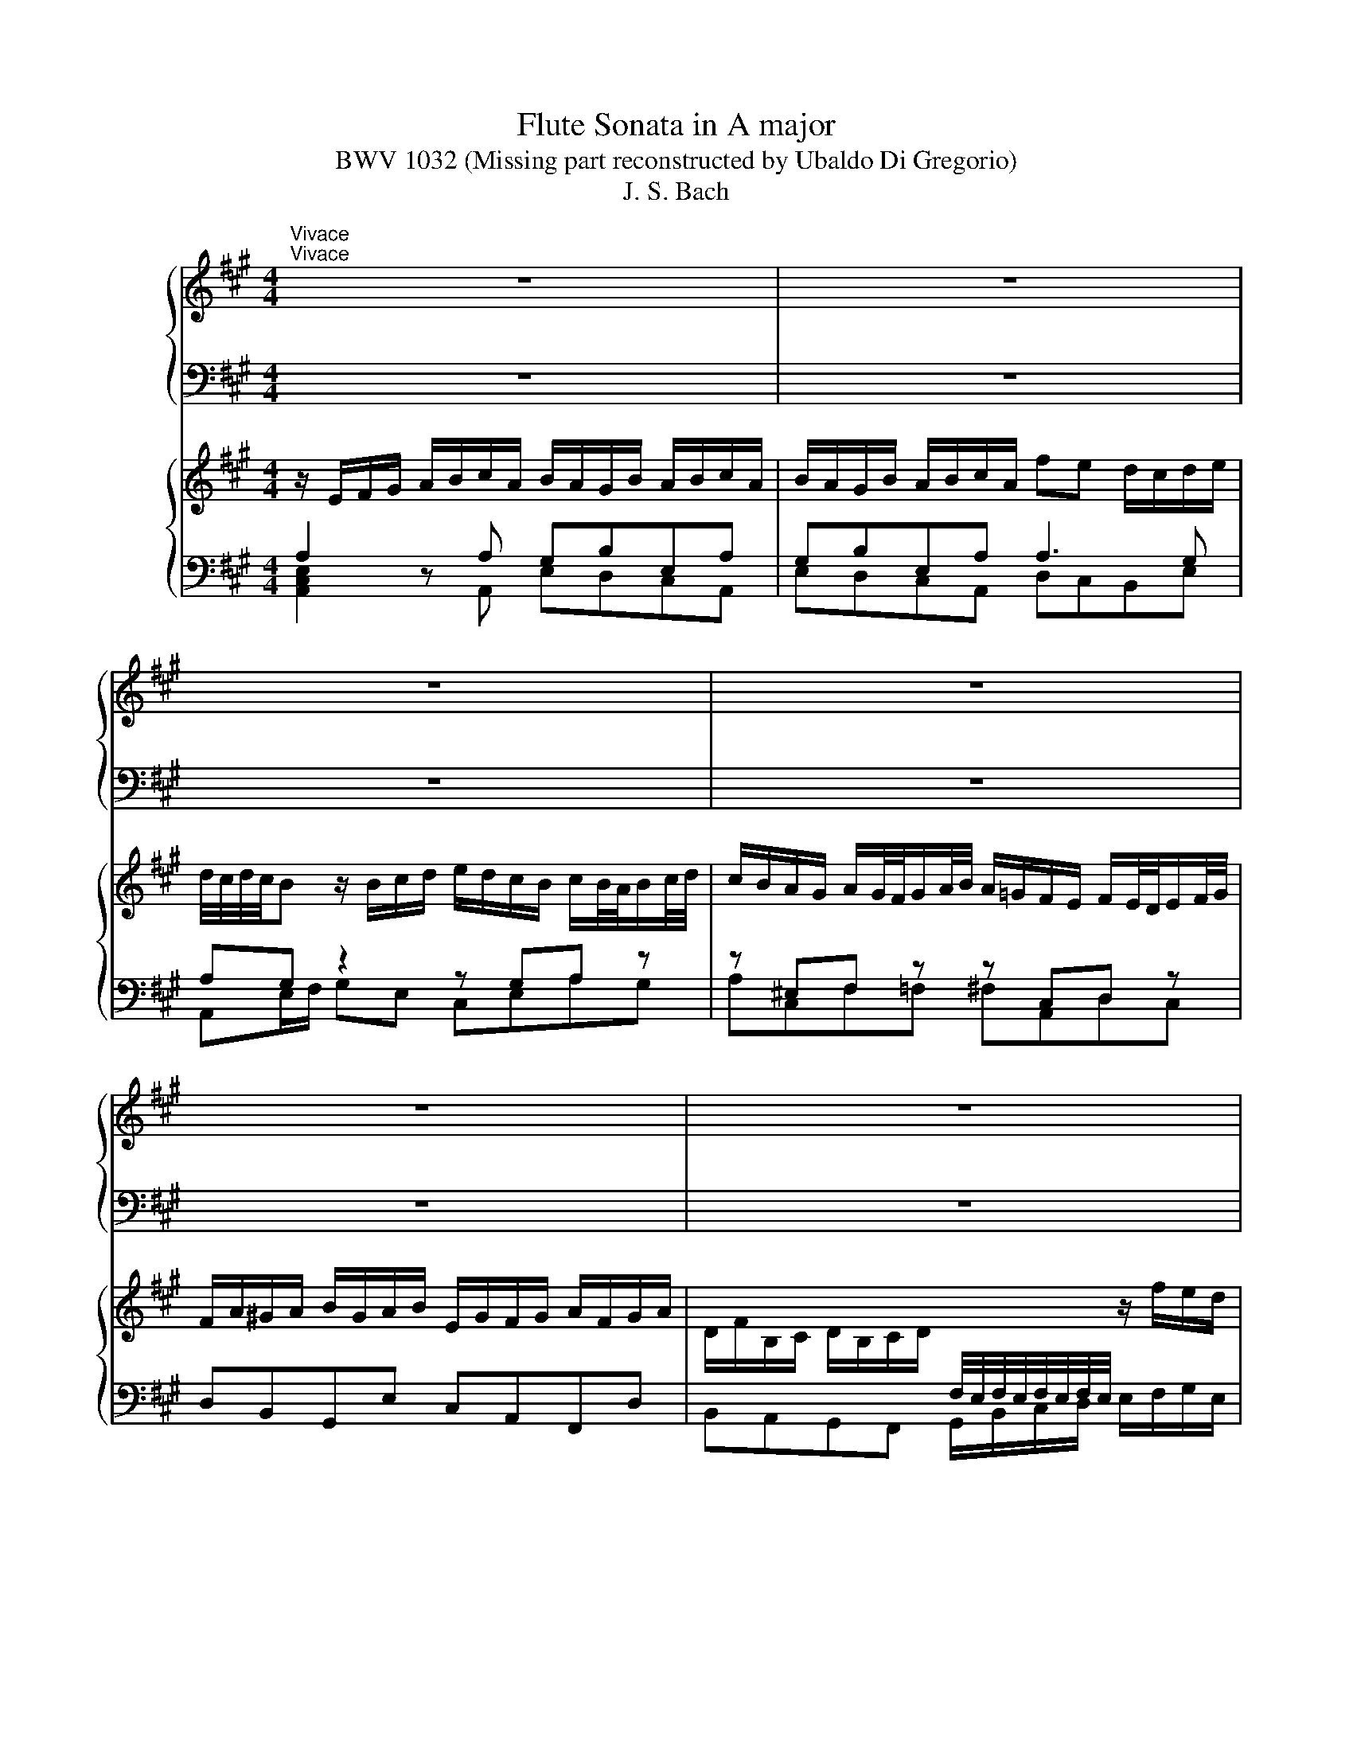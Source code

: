 X:1
T:Flute Sonata in A major
T:BWV 1032 (Missing part reconstructed by Ubaldo Di Gregorio)
T:J. S. Bach
%%score { 1 | ( 2 3 ) } { ( 4 7 ) | ( 5 6 ) }
L:1/8
M:4/4
K:A
V:1 treble nm="ハープ"
V:2 bass 
V:3 bass 
V:4 treble nm="ハープ"
V:7 treble 
V:5 bass 
V:6 bass 
V:1
"^Vivace""^Vivace" z8 | z8 | z8 | z8 | z8 | z8 | z8 | z8 | z e a/e/f/d/ c/d/e- e/a/f/d/ | %9
 c/d/e- e/a/f/d/ B/c/d- d/e/c/A/ | BE z a g/f/e/d/ c/d/e/a/ | %11
 g/f/e/d/ c/d/e/c/ B/4A/4B/4A/4B/4A/4B/4A/4 z g | a/f/g/b/ a/g/f/e/ ^d/e/f- f/b/g/e/ | %13
 ^d/e/f- f/b/g/e/ c/e/a- a/g/4f/4g/f/4e/4 | a/c'/b- b/a/g/f/ e/^d/c/a/ d>e | %15
 f/4e/4f/4e/4f/4e/4f/4e/4 f/4e/4f/4e/4f/4e/4f/4e/4 f/4e/4f/4e/4f/4e/4f/4e/4 f/4e/4f/4e/4f/4e/4f/4e/4 | %16
 f/4e/4f/4e/4f/4e/4f/4e/4 f/4e/4d/c/e/ A/G/F/G/ A/4G/4A/4G/4A/4G/4A/ | %17
 A/a/g z/ g/a/b/ c'/b/a/g/ a/b/4c'/4g/a/4b/4 | a/g/f/^e/ f/g/4a/4e/f/4g/4 f/=e/^d/c/ d/e/f/d/ | %19
 c/B/c/^d/ e/f/g/e/ f/e/d/f/ e/f/g/e/ | f/e/^d/f/ e/f/g/e/ c'b a/g/a/b/ | a/4g/4a/4g/4f z2 z4 | %22
 z8 | z8 | z/ B/c/^d/ e/f/g/e/ f/e/d/f/ e/f/g/e/ | f/e/^d/f/ e/f/g/e/ c'b a/g/a/b/ | %26
 a/4g/4a/4g/4f z/ f/g/a/ b/a/g/f/ g/f/4e/4f/g/4a/4 | %27
 g/f/e/^d/ e/d/4c/4d/e/4f/4 e/=d/c/B/ c/B/4A/4B/c/4d/4 | c/e/^d/e/ f/d/e/f/ B/d/c/d/ e/c/d/e/ | %29
 A4- A/B/^d/f/ a/c'/b/a/ | g/f/e/g/ f/e/^d/f/ f/4e/4f/4e/4f/4e/4f/4e/4 f/4e/4f/4e/4f/4e/4f/4e/4 | %31
 f/4e/4f/4e/4f/4e/4f/4e/4 f/4e/4f/4e/4f/4e/4f/4e/4 f/4e/4b/a/f/ g/f/4e/4f/e/4^d/4 | %32
 e>f e/4^d/4e/4d/4e/4d/4e/ e4- | eeca{g} f4- | f/c'/b/a/ a/4g/4a/4g/4f/e/ e2 z2 | z8 | %36
 z4 z/ F/G/^A/ B/c/d/B/ | c/B/^A/c/ B/c/d/B/ c/B/A/c/ B/c/d/B/ | %38
 =gf e/d/e/f/ d/c/B/d/ e/d/4c/4d/c/4B/4 | c/e/d/f/ =g/f/4e/4f/e/4d/4 e/g/f/^a/ b/=a/4^g/4a/g/4f/4 | %40
 ^ecAf ec'af | z cAF z f2 ^e | %42
 g/4f/4g/4f/4g/4f/4g/4f/4 g/4f/4g/4f/4g/4f/4g/4f/4 g/4f/4g/4f/4g/4f/4g/4f/4 g/4f/4g/4f/4g/4f/4g/4f/4 | %43
 g/4f/4g/4f/4g/4f/4g/4f/4 g/4f/4g/4f/4g/4f/4g/4f/4 g/4f/4d/c/B/ g/a/b/f/ | %44
 ^e/f/e/f/ g2- g/B/A/f/ e>f | fc'af z cAF | z c a2- ab/a/ g2- | gA f2- f/a/g/f/ ^e3/2^d/4e/4 | %48
 f/^d/^e z2 z/ g/a/b/ c'/b/a/g/ | ac' f2 z/ f/g/!courtesy!^a/ b/=a/g/f/ | gb e2 z/ e/f/g/ a2- | %51
 a/B/c/^d/ e/d/e/f/ g/a/b/c'/ f2 | z/ f/g/^a/ b2- b/c/^d/^e/ f/e/f/g/ | %53
 a/b/c'/d'/ g2- g/f/4g/4a/4g/4f/4e/4 d2- | d/c/4B/4c/4B/4A/4G/4 A2- A/d/4c/4B/4A/4G/4F/4 ^E z | %55
 z ^efe fcdc | d^ABA B2 b2- | b/g/f/g/ a/f/g/a/ d4- | d/b/g/^e/ c2- c z z2 | %59
 z/ c/^d/^e/ f/c/=d/B/ c/f/d/B/ c/A/B/G/ | A/a/g/f/4^e/4 f/e/4^d/4e/4f/4g/ c/e/f/g/ e>f | %61
 f2 z b ^af z B | ^AF z B =g2- g a/g/ | f2- f=G e2- e/=g/f/e/ | d/B/c z/ c/d/e/ f/e/d/c/ df | %65
 B2 z/ B/c/^d/ e/=d/c/B/ ce | A2 z/ A/B/c/ d/c/d/e/ f/=g/a/b/ | e2 z/ e/f/g/ a2- a/B/c/^d/ | %68
 e/^d/e/f/ =g/a/b/=c'/ f2 z/ f/^g/^a/ | b2- b/^a/b/c'/ f2- f/e/4f/4=g/4f/4e/4d/4 | %70
 c2- c/B/4^A/4B/4=A/4=G/4F/4 G z z/ c/d/e/ | %71
 f/e/d/c/ d/c/4B/4c/d/4e/4 d/=c/B/A/ B/A/4=G/4A/B/4c/4 | %72
 B/A/=G/F/ G/F/4E/4F/G/4A/4 G/b/^a/b/ c'/a/b/c'/ | f4- f/d/c/d/ e/c/d/e/ | %74
 ^A/F/A/c/ e/=g/f/e/ d/c/B/d/ c/B/A/c/ | B8- | B/f/e/c/ d/B/c/^A/ B>=g d/4c/4d/4c/4d/4c/4B/ | %77
 B z z2 z4 | z8 | z/ A/B/c/ d/e/f/d/ e/d/c/e/ d/e/f/d/ | e/d/c/e/ d/e/f/d/ ba =g/f/f/a/ | %81
 g/4f/4 g/4f/4e z2 z4 | z8 | z8 | z/ A/B/c/ d/e/f/d/ e/d/c/e/ d/e/f/d/ | %85
 e/d/c/e/ d/e/f/d/ ba =g/f/g/a/ | g/4f/4g/4f/4e z/ e/f/=g/ a/g/f/e/ f/e/4d/4e/f/4g/4 | %87
 f/e/d/c/ d/c/4B/4c/d/4e/4 d4- | dc/B/ c/d/e/a/ g/f/e/d/ c/d/e/a/ | %89
 g/f/e/d/ c/d/e/c/ B/4A/4B/4A/4B/4A/4B/4A/4 z g | a/f/g/b/ a/g/f/e/ d/c/d- d/b/g/e/ | %91
 e/4d/4c/d- d/b/g/e/ c/e/a- a/g/4f/4g/f/4e/4 | d'/c'/d'- d'/b/c'/g/ a/e/f/d/ c/4B/4c/4B/4c/4B/4A/ | %93
 A2 z2 z4 | z8 | z4 z gag | a^ef=e fcdc | d4- dc/B/ c2- | c/f/B/c/ d/B/c/d/ E4- | %99
 E2 z2 z/ e/f/g/ a/e/f/d/ | e/a/f/d/ e/d/4c/4d/4c/4B/ c/A/F/d/ E/c/D/B/ | %101
 e>f A/4G/4A/4G/4A/4G/4A/ !fermata!A4 | z8 || %103
[K:C][M:6/8][Q:1/4=60]"^Largo e dolce" c/B/d/c/B/A/ B/4A/4B/4A/4^G z | %104
 e/d/f/e/d/c/ d/4c/4d/4c/4B z | ^c/d/ e2- e/d/f/e/d/=c/ | B/c/ d2- d/c/e/d/c/B/ | %107
 A3- A/^G/B/A/G/A/ | E3- E/^G/A/c/B/d/ | ^G/B/d/f/e/d/ c/d<de/ | %110
 f/4e/4f/4e/4f/4e/4f/4e/4f/4e/4f/4e/4 f/4e/4f/4e/4f/4e/4f/4e/4f/4e/4f/4e/4 | %111
 f/4e/4f/4e/4f/4e/4f/4e/4f/4e/4f/4e/4 f/4e/4f/4e/4f z | Bcd e/4d/4c/ B>c | c_B z A/G/B/A/G/F/ | %114
 d/4^c/4d/4c/4d/4c/4d/4c/4d- d/e/d/4c/4d/4c/4d/4c/4d/ | d3 cB z | cB/A/d B/A/G/A/B/c/ | %117
 d3- d/G/A/B/c/d/ | e3- e/A/B/^c/d/e/ | f3{g} ^fg z | g/^f/a/g/f/e/ ^d2 z | %121
 B/A/c/B/A/G/ A/4G/4A/4G/4^F z | g/^f/a/g/f/e/ e^d z | d>fe/d/ c3- | c>ed/c/ B3- | %125
 B/A/c/B/A/G/ ^F ^f2- | f/a/g/^f/e/^d/ e/f/g/b/a/c'/ | ^f^de- e/f<de/ | e/^f/^g/a/b/c'/ d'bg | %129
 fdB ^G=G z | ^F^G z ABG | A/^c/d/c/B/A/ d/c/e/d/c/d/ | e/d/f/e/d/e/ f3- | f/G/A/B/c/d/ e3- | %134
 e/A/^G/A/B/c/ d3- | d/c/e/d/c/B/ c/A/B^G | A/a/g/e/f/d/ e/g/f/d/e/c/ | d>ec- c/B<BA/ | %138
 A>Bc- c/d/e/4d/4e/4d/4e/4d/4e/ | e6 | z6 ||[K:A][M:3/8][Q:1/4=120]"^Allegro" z3 | z3 | z3 | z3 | %145
 z3 | z3 | z3 | z3 | Ae/^d/e/f/ | ge/g/f/a/ | g/^d/e/g/c' | b/4a/4b/4a/4b/4a/4b/4a/4g | %153
 f/c/^d/f/b/g/ | e/B/c/e/a/f/ | ^d/e<ed/4e/4 | f/e/^d/c/B/A/ | G/A/G/F/E/F/ | GAB- | B/G/A/B/c/d/ | %160
 e/d/c/B/A/G/ | F/G/A/F/G/A/ | B/f<^de/ | e2 z | Aag | fg/f/g/a/ | bgf | ef/e/f/g/ | afe | d3- | %170
 d/c/d/G/A/B/ | c/B/c/E/F/G/ | A/c/ e2- | e/B/c/e/a- | a/f/g/b/a/e/ | f/d/B z | e/c/A z | %177
 d/B/E/A/c/e/ | GB/4A/4B/4A/4B- | B/G/A/B/c/d/ | e/d/c/B/A/=G/ | F/=G/F/E/D/E/ | FA/4G/4A/4G/4A | %183
 G/E/F/G/A/B/ | c/e<BA/ | AA/c/e- | e/c/A/d/f- | f/d/B/d/g- | g/e/c/e/a/=g/ | f/e/d/c/B/A/ | %190
 d/c/d/B/c- | c/d/c/4B/4c/4B/4c/4B/4A/ | A2 z | z/ c/d/c/B/A/ | B/G/c/B/A/G/ | AFf- | f ^e2 | %197
 f/A/B z | g/B/c z | a/g/f/e/d/c/ | B/d/c/B/A/G/ | F a2- | af^d | B g2- | gec | A f2- | f^d^B | %207
 G/^B/ c2- | cc/4^B/4c/4B/4c/4B/4c/4B/4 | c2 z | z3 | z/ g/a/g/f/e/ | f/^d/g/f/e/d/ | egc'- | %214
 c' ^b2 | c'/b/a/g/f/e/ | ^d/f/a/c'/b/a/ | b/a/g/f/e/^d/ | c/e/g/b/a/g/ | a/g/f/e/^d/c/ | %220
 B/^d/f/a/g/f/ | g/a/b/B/c/^d/ | e/g/ b2- | b/f/g/b/e- | e/c/^d/f/e/B/ | c/A/f z | B/G/e z | %227
 a/f/B/e/g/b/ | ^def | Bba | ga/g/a/b/ | c'ag | fg/f/g/a/ | bgf | ef/e/f/g/ | afe | ^d2 z | %237
 Be/^d/e/f/ | ge/g/f/a/ | g/^d/e/g/c' | a2 g | f/c/^d/f/b/g/ | e/B/c/e/a/f/ | %243
 ^d/e/f/4e/4f/4e/4f/4e/4d/4e/4 | f/e/^d/c/B/A/ | G/A/G/F/E/F/ | GB/4A/4B/4A/4B- | B/G/A/B/c/d/ | %248
 e/d/c/B/A/G/ | F/G/A/F/G/A/ | B/f<^de/ | e/g<bg/ | e/g<c'a/ | f/a<^d'a/ | g/b/ e'2- | %255
 e'/d'/c'/b/a/g/ | f/e/f/^d/e- | e/f<^de/ | e2 z | z3 | z3 | z3 | z FG | AB=c | G=fe | de/d/=c/B/ | %266
 d/4=c/4d/4c/4d/4c/4d/4c/4d/4c/4d/4c/4 | =c/4B/4c/4B/4c/4B/4c/4B/4c/4B/4c/4B/4 | %268
 =c/4B/4B/e/d/^c/B/ | ^A/B/c/A/F/A/ | B/f/b/a/g/f/ | ^e/f/g/e/c/e/ | %272
 g/4f/4g/4f/4g/4f/4g/4f/4g/4f/4g/4f/4 | g/4f/4g/4f/4g/4f/4g/4f/4g/4f/4g/4f/4 | %274
 g/4f/4g/4f/4e/^d/e- | e^dc | c/4B/4c/4B/4c/4B/4c/4B/4c/4B/4c/4B/4 | %277
 c/4B/4c/4B/4c/4B/4c/4B/4c/4B/4c/4B/4 | c z2 | z3 | z c^d | ef=g | ^d=c'b | ab/a/=g/f/ | %284
 a/4=g/4a/4g/4a/4g/4a/4g/4a/4g/4a/4g/4 | g/4f/4g/4f/4g/4f/4g/4f/4g/4f/4g/4f/4 | g/4f/4f/b/a/g/f/ | %287
 ^e/f/g/e/c/e/ | f/c/f/e/^d/c/ | ^B/c/^d/B/G/B/ | ecf | ^dBe | cf/e/^d/c/ | ^B/^d<gB/ | c/e<^ac/ | %295
 ^d/f<^bd/ | e/g<c'b/ | a/g/f/e/^d/c/ | f/e/f/^d/e- | e/f<fg/ | g3- | g f2- | f e2 | %303
 e/4^d/4e/4d/4e/4d/4e/4d/4e/4d/4e/4d/4 | ^d/G/c/B/A/G/ | A/F/B/A/G/F/ | G3- | Gc/^B/c/^d/ | %308
 ec/e/^d/f/ | e/^B/c/e/a | f2 e | f/e/^d/f/e/c/ | ^B>Bc- | c/^d<^Bc/ | cG^A | Bcd | ^A=gf | %317
 ef/e/d/c/ | d/c/B/c/d/e/ | f/e/d/f/e/=g/ | f/e/d/f/b/d'/ | c'/b/^a/c'/b/f/ | a =g2- | %323
 g/c/f/e/d/c/ | e/4d/4e/4d/4e/4d/4e/4d/4e/4d/4e/4d/4 | e/4^d/4e/4d/4e/4d/4e/4d/4e/4d/4e/4d/4 | %326
 e z z | z3 | EA/G/A/B/ | =cA/c/B/d/ | =c/G/A/c/=f | e/4d/4e/4d/4e/4d/4e/4d/4 ^c | c/A/d/=c/B/A/ | %333
 A/4G/4A/4G/4A/4G/4A/4G/4A/4G/4F/4G/4 | A/=c/B/A/G/A/ | G z z | z3 | z/ e/=f/e/d/=c/ | %338
 d/B/e/d/=c/B/ | =c/d/e/=f/=g/e/ | =f/e/^f/g/a/b/ | g>bg/e/ | a>e=c/A/ | d>BG/E/ | =c>Ac/e/ | %345
 =f/c/d/f/_b | a/4g/4 a/4g/4 a/4g/4f/4g/4a- | a/g/4a/4 b/4a/4 b/4a/4 b/4a/4g/4a/4 | b3 | z3 | z3 | %351
 z3 | z3 | z3 | z3 | Be/^d/e/f/ | ge/g/f/a/ | g/^d/e/g/c' | b/4a/4b/4a/4b/4a/4b/4a/4 g | %359
 f/c/d/f/b/g/ | e/B/c/e/a/f/ | d3- | dc/B/c- | cBd- | dGB- | BAc- | cFA- | AGB- | B E2 | %369
 EA/G/A/B/ | cA/c/B/d/ | c/G/A/c/f | e/4d/4e/4d/4e/4d/4e/4d/4 c | B/F/G/B/e/c/ | A/E/F/A/d/B/ | %375
 G/A<AG/4A/4 | B2 z | e'/d'/c'/b/a/g/ | f/a/c'/e'/a/c'/ | d'/c'/b/a/g/f/ | e/g/b/d'/g/b/ | %381
 c'/b/a/g/f/e/ | d/f/a/c'/f/a/ | b/a/g/f/e/d/ | c2 z | B2 z | d>ec- | c/d<BA/ | A/c<ec/ | A/c<fd/ | %390
 B/d<gd/ | c/e/ a2- | a/=g/f/e/d/c/ | B/A/B/G/A- | A/B<GA/ | !fermata!A3 |] %396
V:2
 z8 | z8 | z8 | z8 | z8 | z8 | z8 | z8 | A,,A,/B,/ CD A,>B, CD | A,>B, CD EB,/A,/ G,A, | %10
 E,D,C,A,, E,E,,zE, | E,E,, z A,, D,C,B,,E, | A,,E,CA, B,>C ^DE | B,>C ^DE A,>G, F,E, | %14
 ^D,^D/C/ DB, CA,B,B,, | E,D,C,A,, E,D,C,A,, | E,D,C,A,, D,C,B,,E, | A,,E,/F,/ E,D, C,E,A,E, | %18
 A,,C,F,C, F,,F,/G,/ F,E, | ^D,B,G,E, B,B,,zB, | B,B,,zE, A,G,F,B, | E,B,, z2 z4 | z8 | z8 | %24
 E,,2 z E, B,A,G,E, | B,A,G,E, A,G,F,B, | E,B,/C/ ^DB, G,B,E, z | z G,C, z z E,A,, z | %28
 z F,^D,B, G,E,C,C | F,A,/G,/ F,E, ^D,F,B,,D, | E,G, A,B,/A,/ G,A,G,F, | G,A,G,F, E,4- | %32
 E,/B,,/C,/A,,/ B,,/^D,/F,/A,/ G,/E,/F,/G,/ A,/B,/C/A,/ | B,/A,/G,/B,/ A,/B,/C/A,/ ^D,F,D,B,, | %34
 E,/F,/G,/A,/ B,B,, E,,2 z2 | z8 | z4 E,C,D,B,, | F,F,,zF, F,F,, z =G,/F,/ | %38
 E,D,C,F, B,,B,/A,/ =G,F, | E,F,E,D, C,D,/C,/ D,B,, | C,C,,zC, C,C,,zC, | %41
 C,C,, z D,/C,/ B,,A,,G,,C, | F,,F,/E,/ D,C, B,,C,B,,A,, | G,,A,,/G,,/ A,,F,, B,,A,,B,,G,, | %44
 C,G,^E,C, F,B,CC, | F,,/C,/^D,/^E,/ F,/G,/A,/F,/ G,/F,/E,/G,/ F,/G,/A,/F,/ | %46
 G,/F,/^E,/G,/ F,/G,/A,/F,/ B,,/A,/G,/F,/ =E,/D,/C,/B,,/ | %47
 A,,/G,/F,/E,/ D,/C,/B,,/A,,/ G,,/F,/^E,/^D,/ C,/B,,/A,,/G,,/ | F,,C, z2 z2 z/ C,/^D,/^E,/ | %49
 F,/E,/D,/C,/ D,F, B,,2 z/ B,,/C,/^D,/ | E,/D,/C,/B,,/ C,E, A,,2 z/ B,,/C,/D,/ | %51
 E,/^D,/E,/F,/ G,/A,/G,/F,/ E,/F,,/G,,/A,,/ B,,/^A,,/B,,/C,/ | %52
 D,/E,/D,/C,/ B,,/C,/D,/E,/ F,/^E,/F,/G,/ A,/B,/A,/G,/ | F,/G,/A,/B,/ C/D/C/B,/ A,F,B,G, | %54
 ^E,C,F,D, B,,G,,C,B,, | A,,C,F,, z z A,,D,, z | z F,,B,, z z G,^E,C, | A,,C,F,F,, B,,C,D,B,, | %58
 C,2 z ^E, F,A, B,C/B,/ | A,G,A,B, A,B,A,G, | F,C, z B,, A,,D,/B,,/ C,C,, | %61
 F,,/F,/G,/^A,/ B,/C/D/B,/ C/B,/A,/C/ B,/C/D/B,/ | C/B,/^A,/C/ B,/C/D/B,/ E,/D/C/B,/ A,/G,/F,/E,/ | %63
 D,/C/B,/A,/ =G,/F,/E,/D,/ C,/B,/^A,/^G,/ F,/E,/D,/C,/ | B,,F, z2 z2 z/ F,/G,/A,/ | %65
 B,/A,/G,/F,/ G,B, E,2 z/ E,/F,/G,/ | A,/=G,/F,/E,/ F,A, D,2 z/ E,/F,/G,/ | %67
 A,/G,/A,/B,/ C/D/C/B,/ A,/B,,/C,/D,/ E,/^D,/E,/F,/ | %68
 =G,/A,/G,/F,/ E,/F,/G,/A,/ B,/^A,/B,/C/ D/E/D/C/ | B,/C/D/E/ F/=G/F/E/ DB,EC | %70
 ^A,F,B,=G, E,C,F,E, | D,F,B,, z z D,=G,, z | z B,,E, z z C^A,F, | D,F,B,B,, E,F,=G,E, | %74
 F,2 z ^A, B,D EF/E/ | DCDE DEDC | B,F,zE, D,=G,/E,/ F,F,, | B,, z z2 z4 | z8 | %79
 A,,=G,, F,,D, A,A,, z A, | A,A,, z A, =G,F,E,^G, | D,A,, z2 z4 | z8 | z8 | A,=G,F,D, A,G,F,D, | %85
 A,=G,F,D, G,F,E,A, | D,A,/B,/ A,=G, F,A,DA, | D,F,B,F, B,,B,/C/ B,A, | G,E,C,A,, E,E,, z E, | %89
 E,E,, z A, DCB,E | A,E,C,A,, B,,B,/A,/ B,D | G,B,/A,/ G,E, A,,>B,, C,D, | E,>F, G,F, C,D,E,E,, | %93
 A,2 z2 z4 | z8 | z4 C,E, A,,2 | z C,F,, z z A,,D,, z | z B,,G,,E, C,A,,F,,F, | %98
 B,,D,/C,/ B,,A,, G,,B,,E,,G,, | A,,C, D,E,/D,/ C,D,C,B,, | C,D,C,B,, A,,4- | A,,D,E,D,, A,,4 | %102
 z8 ||[K:C][M:6/8] A,A,,D, E,>D,C,/B,,/ | A,,A,D E>DC/B,/ | A, ^C,2 D,DF, | G,B,, z C,CE, | %107
 F,3- F,/E,/D,/C,/B,,/A,,/ | ^G,,/E,,/A,,/=G,,/F,,/E,,/ F,, F,2- | F,B,,^G,, A,, F,,2 | %110
 E,, D,,2 C,/B,,/D,/C,/B,,/A,,/ | ^G,,/E,,/A,,/=G,,/F,,/E,,/ G,,F,, z | %112
 F,/E,/G,/F,/E,/D,/ C,G,G,, | C,^C, z F,G,/A,/_B, | E,/D,/F,/E,/D,/C,/ _B,,/G,,/A,,A, | %115
 D/C/E/D/C/B,/ A,E z | CDD, G,2 z | B,,/A,,/C,/B,,/A,,/G,,/ E,2 D, | C,/B,,/D,/C,/B,,/A,,/ F,2 E, | %119
 D,/C,/E,/D,/C,/B,,/ A,,E, z | C,^F,,A,, B,,/C,/B,,/A,,/G,,/F,,/ | E,,E,A, B,>A,G,/^F,/ | %122
 E,E,,A,, B,,>A,,G,,/^F,,/ | E,,^G,, z A,,A,C, | D,^F, z G,,G,B,, | C, z C- C/B,/A,/G,/^F,/E,/ | %126
 ^D,/B,,/E,/=D,/C,/B,,/ C,3- | C,E,,G,, A,,B,,B,, | E,,6- | E,,/^F,,/^G,,/A,,/B,,/C,/ D,^C, z | %130
 C,B,, z A,,D,,E,, | A,,G,, z F,/E,/G,/F,/E,/D,/ | ^C,/B,,/D,/C,/B,,/A,,/ D,2 z | G,,2 z C,2 z | %134
 F,2 z B,,2 z | E,^G,,E,, A,,D,,E,, | A,,6 | A,,/A,/^G,/E,/A,/=G,/ F,/D,/E,E,, | z6 | z6 | z6 || %141
[K:A][M:3/8] z3 | z3 | z3 | z3 | z3 | z3 | z3 | z3 | A,G,F, | E,G,,B,, | E,,E,A,, | F,,B,,E,, | %153
 A,,B,,G,,- | G,,A,,F,,- | F,,G,,E,, | B,,C,^D, | E,2 z | E,,F,,G,, | A,,2 z | A,,G,,F,, | %161
 B,,>A,G,/F,/ | E,/A,/B,B,, | E,,/E,/F,/E,/F,/G,/ | A,/A,,/B,,/A,,/B,,/C,/ | D,,/D,/E,/D,/E,/F,/ | %166
 G,,/G,/A,/G,/A,/B,/ | C,/C/D/C/D/E/ | F/F,/G,/F,/G,/A,/ | B,,/B,/C/B,/C/D/ | E/E,/F,/E,/F,/G,/ | %171
 A,,2 z | A,C,E, | A,,A,D, | B,,E,A,, | z3 | z3 | z3 | z3 | z3 | A,,B,,C, | D,2 z | D,C,B,, | %183
 E,>D,C,/B,,/ | A,,/D,/E,E,, | A,,C,A,, | A,,D,A,, | A,,D,A,, | A,,E,A,, | A,,D,F, | G,,E,A, | %191
 D,E,E,, | A,,/C,/B,,/A,,/B,,/C,/ | F,, F,2- | F, F,/4^E,/4F,/4E,/4F,/4E,/4F,/4E,/4 | %195
 F,/A,,/B,, z | G,/B,,/C, z | z/ C/D/C/B,/A,/ | B,/G,/C/B,/A,/G,/ | F,DB, | G,^E,C, | F,,C,F, | %202
 E,/4^D,/4E,/4D,/4E,/4D,/4E,/4D,/4 B,, | E,,B,,E, | D,/4C,/4D,/4C,/4D,/4C,/4D,/4C,/4 A,, | %205
 ^D,,F,,^D, | C,/4B,,/4C,/4B,,/4C,/4B,,/4C,/4B,,/4 G,, | C,/G,/A,/G,/F,/E,/ | F,/^D,/G,/F,/E,/D,/ | %209
 E,C,C- | C C/4^B,/4C/4B,/4C/4B,/4C/4B,/4 | C/E,/ F,2 | ^D/F,/ G,2 | E/^D/C/B,/A,/G,/ | %214
 F,/^D,/G,/F,/E,/D,/ | C,E,A, | G,/4F,/4G,/4F,/4G,/4F,/4G,/4F,/4 ^D, | G,,^D,G, | %218
 F,/4E,/4F,/4E,/4F,/4E,/4F,/4E,/4 C, | F,,C,F, | E,/4^D,/4E,/4D,/4E,/4D,/4E,/4D,/4B,, | E,G,,B,, | %222
 E,,G,,B,, | E,G,,A,, | F,,B,,E,, | A,,B,,G,,- | G,,A,,F,,- | F,,G,,E,, | B,,2 z | %229
 z/ B,,/C,/B,,/C,/^D,/ | E,,/E,/F,/E,/F,/G,/ | A,,/A,/B,/A,/B,/C/ | ^D/^D,/E,/D,/E,/F,/ | %233
 G,,/G,/A,/G,/A,/B,/ | C/C,/^D,/C,/D,/E,/ | F,,/F,/G,/F,/G,/A,/ | B,/B,,/C,/B,,/C,/^D,/ | E,,2 z | %238
 E,,G,,B,, | z3 | z3 | z3 | z3 | z3 | B,,C,^D, | E,2 z | E,F,G, | A,2 z | A,,G,,F,, | %249
 B,,>A,G,/F,/ | E,/A,/B,B,, | E,G,E, | E,A,E, | E,A,E, | E,B,E, | E,A,C | ^D,B,,E, | A,B,B,, | %258
 E, z2 | z3 | z3 | z3 | z3 | z3 | E,2 z | E,,2 z | A,,E,A,- | A,/=C/B,/A,/=G,/F,/ | =G,C,E, | %269
 F,/=G,/F,/E,/D,/C,/ | B,,2 z | C,2 z | F,,/C,/F,/E,/^D,/C,/ | ^B,,/C,/^D,/B,,/G,,/B,,/ | %274
 C,/G,/C/B,/^A,/G,/ | =G,/^G,/^A,/=G,/^D,/G,/ | G,2 z | G,,2 z | C,/C/B,/A,/G,/F,/ | %279
 ^E,/F,/G,/E,/C,/E,/ | F,2 z | F,,2 z | B,,2 z | B,2 z | z3 | z3 | z3 | C,/D,/C,/B,,/A,,/G,,/ | %288
 F,,F, z | G,^B,, z | C,/^D,/E,/C,/A,,/F,,/ | B,,/C,/^D,/B,,/G,,/E,,/ | A,,/B,,/C,/A,,/F,,/^D,,/ | %293
 G,,F,G,, | G,,E,G,, | G,,^D,G,, | G,/F,/E,/^D,/E,/C,/ | F,G,A, | ^B,,G,,C, | %299
 B,,B,,/4A,,/4B,,/4A,,/4B,,/4A,,/4B,,/4A,,/4 | G,,2 z | z3 | z/ G,/A,/G,/F,/E,/ | %303
 F,/^D,/G,/F,/E,/D,/ | E,^E,C, | F,^D,C, | ^B,,G,,B,, | C,E,G, | C2 z | C,2 z | C,,2 z | z3 | %312
 F,/E,/^D,/F,/E,/C,/ | A,/F,/G,G,, | C,2 z | z/ E/D/C/B,/A,/ | =G,/F,/E,/D,/C,/B,,/ | ^A,,F,,A,, | %318
 B,,2 z | B,2 z | B,,2 z | B,2 z | B,,2 z | B,2 z | B,,2 z | B,2 z | E,2 z | E,,G,,E,, | A,,2 z | %329
 A,2 z | A,,2 z | A,2 z | A,,2 z | A,2 z | A,, =F,,2 | E,, E,2- | E,D,/=C,/D,- | D,/=C,/D,/E,/=F, | %338
 B,,=C,/D,/E, | A,,B,,C, | D,E,=F, | E,E,,E, | E,F,,E, | E,G,,E, | E,A,,E, | D,D,,D,- | %346
 D,/=F,/E,/B,,/=C,/G,,/ | A,,/E,,/ =F,,2 | E,,E,/D,/C,/B,,/ | z3 | z3 | z3 | z3 | z3 | z3 | %355
 E,C,A,, | E,,E,^D, | E,2 A,, | F,,B,,E, | ^A,,B,,=A,, | G,,A,,G,, | F,,D,B,, | E,A,F, | D, z z | %364
 E, z z | C, z z | D, z z | B,, z z | G,,G,E, | A,C,/D,/C,/B,,/ | A,,C,E, | A,CD | B,E,A, | %373
 D,E,C,- | C,D,B,,- | B,,C,A,, | E,F,G, | A,2 z | z A,F, | B,2 z | z G,E, | A,2 z | %382
 z F,/E,/D,/C,/ | B,,/F,/E,/D,/C,/B,,/ | A,,/E,/A,/G,/F,/E,/ | D,/F,/B,/A,/G,/F,/ | E,>G,,A,,/C,/ | %387
 F,/D,/E,E,, | A,,C,A,, | A,,D,A,, | A,,D,A,, | A,,E,A,, | A,,D,F, | G,,E,A, | z3 | z3 |] %396
V:3
 x8 | x8 | x8 | x8 | x8 | x8 | x8 | x8 | x8 | x8 | x8 | x8 | x8 | x8 | x8 | x8 | x8 | x8 | x8 | %19
 x8 | x8 | x8 | x8 | x8 | x8 | x8 | x8 | x8 | x8 | x8 | x8 | x8 | x8 | x8 | x8 | x8 | x8 | x8 | %38
 x8 | x8 | x8 | x8 | x8 | x8 | x8 | x8 | x8 | x8 | x8 | x8 | x8 | x8 | x8 | x8 | x8 | x8 | x8 | %57
 x8 | x8 | x8 | x8 | x8 | x8 | x8 | x8 | x8 | x8 | x8 | x8 | x8 | x8 | x8 | x8 | x8 | x8 | x8 | %76
 x8 | x8 | x8 | x8 | x8 | x8 | x8 | x8 | x8 | x8 | x8 | x8 | x8 | x8 | x8 | x8 | x8 | %93
 [A,,C,E,]2 z2 z4 | x8 | z4 C,E, A,,2 | x8 | x8 | x8 | x8 | x8 | x8 | x8 ||[K:C][M:6/8] x6 | x6 | %105
 x6 | x6 | x6 | x6 | x6 | x6 | x6 | x6 | x6 | x6 | x6 | x6 | x6 | x6 | x6 | x6 | x6 | x6 | x6 | %124
 x6 | x6 | x6 | x6 | x6 | x6 | x6 | x6 | x6 | x6 | x6 | x6 | x6 | x6 | x6 | x6 | x6 || %141
[K:A][M:3/8] x3 | x3 | x3 | x3 | x3 | x3 | x3 | x3 | x3 | x3 | x3 | x3 | x3 | x3 | x3 | x3 | x3 | %158
 x3 | x3 | x3 | x3 | x3 | x3 | x3 | x3 | x3 | x3 | x3 | x3 | x3 | x3 | x3 | x3 | x3 | x3 | x3 | %177
 x3 | x3 | x3 | x3 | x3 | x3 | x3 | x3 | x3 | x3 | x3 | x3 | x3 | x3 | x3 | x3 | x3 | x3 | x3 | %196
 x3 | x3 | x3 | x3 | x3 | x3 | x3 | x3 | x3 | x3 | x3 | z3 | x3 | x3 | x3 | x3 | x3 | x3 | x3 | %215
 x3 | x3 | x3 | x3 | x3 | x3 | x3 | x3 | x3 | x3 | x3 | x3 | x3 | x3 | x3 | x3 | x3 | x3 | x3 | %234
 x3 | x3 | x3 | x3 | x3 | x3 | x3 | x3 | x3 | x3 | x3 | x3 | x3 | x3 | x3 | x3 | x3 | x3 | x3 | %253
 x3 | x3 | x3 | x3 | x3 | x3 | x3 | x3 | x3 | x3 | x3 | x3 | x3 | x3 | x3 | x3 | x3 | x3 | x3 | %272
 x3 | x3 | x3 | x3 | x3 | x3 | x3 | x3 | x3 | x3 | x3 | x3 | x3 | x3 | x3 | x3 | x3 | x3 | x3 | %291
 x3 | x3 | x3 | x3 | x3 | x3 | x3 | x3 | x3 | x3 | x3 | x3 | x3 | x3 | x3 | x3 | x3 | x3 | x3 | %310
 x3 | x3 | x3 | x3 | x3 | x3 | x3 | x3 | x3 | x3 | x3 | x3 | x3 | x3 | x3 | x3 | x3 | x3 | x3 | %329
 x3 | x3 | x3 | x3 | x3 | x3 | x3 | x3 | x3 | x3 | x3 | x3 | x3 | x3 | x3 | x3 | x3 | x3 | x3 | %348
 x3 | x3 | x3 | x3 | x3 | x3 | x3 | x3 | x3 | x3 | x3 | x3 | x3 | x3 | x3 | x3 | x3 | x3 | x3 | %367
 x3 | x3 | x3 | x3 | x3 | x3 | x3 | x3 | x3 | x3 | x3 | x3 | x3 | x3 | x3 | x3 | x3 | x3 | x3 | %386
 x3 | x3 | x3 | x3 | x3 | x3 | x3 | x3 | x3 | x3 |] %396
V:4
 z/ E/F/G/ A/B/c/A/ B/A/G/B/ A/B/c/A/ | B/A/G/B/ A/B/c/A/ fe d/c/d/e/ | %2
 d/4c/4d/4c/4B z/ B/c/d/ e/d/c/B/ c/B/4A/4B/c/4d/4 | %3
 c/B/A/G/ A/G/4F/4G/A/4B/4 A/!courtesy!=G/F/E/ F/E/4D/4E/F/4G/4 | %4
 F/A/^G/A/ B/G/A/B/ E/G/F/G/ A/F/G/A/ | %5
 D/F/B,/C/ D/B,/C/D/[I:staff +1] F,/4E,/4F,/4E,/4F,/4E,/4F,/4E,/4[I:staff -1] z/ f/e/d/ | %6
 c/B/A/c/ B/A/G/B/ A/E/F/G/ A/E/F/D/ | %7
 E/A/F/D/ E/C/D/B,/ C/E/D/4C/4B,/ C/4[I:staff +1]B,/4A,/B,/4A,/4G,/ | %8
 A,[I:staff -1] C/D/ E[FA] [EAc]>[EGd] [EAe][FAd] | [EAc]>[DGB] [EA][FAd] [GB][Gd]/F/ [EBd][Ac] | %10
 z/ E/F/G/ A/B/c/A/ B/A/G/B/ A/B/c/A/ | B/A/G/B/ A/B/c/A/ fe d/c/d/e/ | %12
 d/4c/4d/4c/4B [Ae][Fce] [FB^d]>e [FBf][GBe] | [FB^d]>e [FBf][GBe] [Gc]F/E/ [FAd][GBe] | %14
 [Acf]B[FBf][G^df] [Gce][Fce] [FBd]2 | [GBe]/E/F/G/ A/B/c/A/ B/A/G/B/ A/B/c/A/ | %16
 B/A/G/B/ A/B/c/A/ fe d/c/d/e/ | d/4c/4d/4c/4B z/ B/c/d/ e/d/c/B/ c/B/4A/4B/c/4d/4 | %18
 c/B/A/G/ A/G/4F/4G/A/4B/4 A4- | AG/F/ G/A/B/e/ ^d/c/B/A/ G/A/B/e/ | %20
 ^d/c/B/A/ G/A/B/G/ F/4E/4F/4E/4F/4E/4F/4E/4 z d | e/c/^d/f/ e/d/c/B/ A/G/A- A/f/d/B/ | %22
 B/4A/4G/A- A/f/^d/B/ G/B/e- e/d/4c/4d/c/4B/4 | a/g/a- a/f/g/^d/ e/B/c/A/ F>E | %24
 E2 z [GBe] [FB^d]2 [EBe][EGB] | [^DFB]2 [EB][GBe] [Ace][Be][Ae][A^d] | %26
 [GBe][FB^d]/e/ [FBf][FBd] [EBe] ded | e^BcB cGAG | A4- AG/F/ G2- | G/c/F/G/ A/F/G/A/ B,4- | %30
 B,2 z2 z/ B/c/^d/ e/B/c/A/ | B/e/c/A/ B/A/4G/4A/G/4F/4 G/E/C/A/ B,/G/A,/F/ | %32
[I:staff +1] G,/B,/[I:staff -1]E/A/ G/4F/4G/4F/4G/4F/4E/ Eeca | g/a/ b2 a- a/e/^d/c/ B/A/G/F/ | %34
 G/A/B/f/ e/4^d/4e/4d/4e/4d/4e/ e/B,/C/^D/ E/F/G/E/ | F/E/^D/F/ E/F/G/E/ F/E/D/F/ E/F/G/E/ | %36
 cB A/G/A/B/ G/F/E z2 | z fdB z FDB, | z B-B^A c/4B/4c/4B/4c/4B/4c/4B/4 c/4B/4c/4B/4c/4B/4c/4B/4 | %39
 c/4B/4c/4B/4c/4B/4c/4B/4 c/4B/4c/4B/4c/4B/4c/4B/4 c/4B/4c/4B/4c/4B/4c/4B/4 c/4B/4c/4B/4c/4B/4c/4B/4 | %40
 c/4B/4C/^D/^E/ F/G/A/F/ G/F/E/G/ F/G/A/F/ | G/F/^E/G/ F/G/A/F/ dc B/A/B/c/ | %42
 A/G/F/A/ B/A/4G/4A/G/4F/4 G/B/A/c/ d/c/4B/4c/B/4A/4 | B/d/c/^e/ f/e/4d/4e/d/4c/4 d4- | %44
 d2- d/d/c/B/ A/^E/F/A/ G>F | F2 z f ^eczF | ^ECzF d2- d e/d/ | c3 D B2- B/d/c/B/ | %48
 A/F/G z/ G/A/B/ c/B/A/G/ Ac | F2 z/ F/G/^A/ B/=A/G/F/ GB | E2 z/ E/F/G/ A/G/A/B/ c/d/e/f/ | %51
 B2 z/ B/c/^d/ e2- e/F/G/^A/ | B/^A/B/c/ d/e/f/=g/ c2 z/ c/^d/^e/ | %53
 f2- f/^e/f/g/ c2- c/B/4c/4d/4c/4B/4A/4 | G2- G/F/4^E/4F/4E/4D/4C/4 D z z/ G/A/B/ | %55
 c/B/A/G/ A/G/4F/4G/A/4B/4 A/=G/F/E/ F/E/4D/4E/F/4G/4 | %56
 F/E/D/C/ D/D/4C/4B,/D/4E/4 D/f/^e/f/ g/e/f/g/ | c4- c/A/G/A/ B/G/A/B/ | %58
 ^E/C/E/G/ B/d/c/B/ A/G/F/A/ G/F/E/G/ | %59
 G/4F/4G/4F/4G/4F/4G/4F/4 G/4F/4G/4F/4G/4F/4G/4F/4 G/4F/4G/4F/4G/4F/4G/4F/4 G/4F/4G/4F/4G/4F/4G/4F/4 | %60
 G/4F/4c/B/G/ A/F/G/^E/ F>d G>F | FfdB z FDB | z F d2- de/d/ c2- | cD B2- B/d/c/B/ ^A3/2G/4A/4 | %64
 B/G/^A z2 z/ c/d/e/ f/e/d/c/ | df B2 z/ B/c/^d/ e/=d/c/B/ | ce A2 z/ A/B/c/ d2- | %67
 d/E/F/G/ A/G/A/B/ c/d/e/f/ B2 | z/ B/c/^d/ e2- e/F/G/^A/ B/A/B/c/ | %69
 d/e/f/=g/ c2- c/B/4c/4d/4c/4B/4A/4 =G2- | G/F/4E/4F/4E/4D/4C/4 D2- D/=G/4F/4E/4D/4C/4B,/4 ^A, z | %71
 z ^ABA BF=GF | =G^DED E2 e2- | e/c/B/c/ d/B/c/d/ =G4- | G/e/c/^A/ F2- F z z2 | %75
 z/ F/G/^A/ B/F/=G/E/ F/B/G/E/ F/D/E/C/ | %76
 D/d/c/B/4^A/4 B/A/4G/4A/4B/4c/ F/A/B/c/ B/4A/4B/4A/4B/4A/4B/ | BA d/A/B/=G/ F/G/A- A/d/B/G/ | %78
 F/=G/A- A/d/B/^G/ E/F/G- G/A/F/D/ | EA, z d c/B/A/=G/ F/G/A/d/ | c/B/A/=G/ F/G/A/F/ D2 z c | %81
 d/B/c/e/ d/d/c/B/ G/A/B- B/e/c/A/ | G/A/B- B/e/c/A/ F/A/d- d/c/4B/4c/B/4A/4 | %83
 d/f/e- e/d/c/B/ A/G/F/A/ A/4G/4A/4G/4 A/4G/4A/ | A8- | %85
 A2- A/=G/F/A/ D/C/B,/C/ D/4C/4D/4C/4D/4C/4D/ | D/d/c z/ c/d/e/ f/e/d/c/ d/e/4f/4c/d/4e/4 | %87
 d/c/B/^A/ B/c/4d/4A/B/4c/4 B/=A/G/F/ G/A/B/G/ | F/E/F/G/ A/B/c/A/ B/A/G/B/ A/B/c/A/ | %89
 B/A/G/B/ A/B/c/A/ fe d/c/d/e/ | cB z2 z4 | [EBd]>c d[GB] [Ac]>d ef | [GBe]>A BG [EA][FAd] [EGB]2 | %93
 z/ E/F/G/ A/B/c/A/ B/A/G/B/ A/B/c/A/ | B/A/G/B/ A/B/c/A/ fe d/c/d/e/ | %95
 d/4c/4d/4c/4B z/ B/c/d/ e/d/c/B/ c/B/4A/4B/c/4d/4 | %96
 c/B/A/G/ A/G/4F/4G/A/4B/4 A/=G/F/E/ F/E/4D/4E/F/4^G/4 | F/A/G/A/ B/G/A/B/ E/G/F/G/ A/F/G/A/ | %98
 D4- D/E/G/B/ d/f/e/d/ | c/B/A/c/ B/A/G/B/ A4- | A4- A/e/d/B/ c/4B/4A/B/4A/4G/ | %101
 A/E/F/D/ B,>[I:staff +1]A, !fermata!A,4 |[I:staff -1] z8 || %103
[K:C][M:6/8] E/D/F/E/D/C/ D/4C/4D/4C/4B, z | c/B/d/c/B/A/ B/4A/4B/4A/4^G z | G>_BA/G/ F3- | %106
 F>AG/F/ E3- | E/(D/F/E/D/C/) B,3- | B,/D/C/B,/A,/^G,/ A,/B,/C/E/D/F/ | B,^GB- B/G/A/c/B/A/ | %110
 ^G/^F/A/G/F/E/ A/G/B/A/G/A/ | B/d/c/B/A/B/ ^cd z | DEF G/4F/4E/ D>E | %113
 F/4E/4F/4E/4F/4E/4F/4E/4F/4E/4F/4E/4 F/4E/4F/4E/4 D2 | G>AF- F/G/F/4E/4F/4E/4F/4E/4F/ | F3 ^FG z | %116
 AG^F GB,/C/D/E/ | =F3- F/B,/C/D/E/F/ | G3- G/^C/D/E/F/G/ | A3{AB} cB z | B/A/c/B/A/G/ ^F2 z | %121
 G/^F/A/G/F/E/ E^D z | B/A/c/B/A/G/ A/4G/4A/4G/4^F z | ^G/A/ B2- B/A/c/B/A/=G/ | %124
 ^F/G/ A2- A/G/B/A/G/F/ | E3- E/^D/^F/E/D/E/ | B,3- B,/^D/E/G/^F/A/ | ^D/^F/A/c/B/A/ G/A<FE/ | %128
 E3- E/^F/^G/A/B/c/ | dB^G Ee z | A{B}d z c/B/d/c/B/c/ | %131
 B/4A/4B/4A/4B/4A/4B/4A/4B/4A/4B/4A/4 B/4A/4B/4A/4B/4A/4B/4A/4B/4A/4B/4A/4 | %132
 B/4A/4B/4A/4B/4A/4B/4A/4B/4A/4B/4A/4 B/4A/4D/E/F/G/A/ | B3- B/C/D/E/^F/^G/ | A3- A/B,/C/D/E/F/ | %135
 ^G,B,E- E/C/DC/4B,/4C/4B,/4 | A,2 z z/ e/d/B/c/A/ | B>cA- A/B<^GA/ | %138
 A/E/F/D/E/B,/ C/^G,/A,/G,/A,/B,/ | C/E/D/ B,/C/A,/ B,3 | z6 ||[K:A][M:3/8] EA/G/A/B/ | cA/c/B/d/ | %143
 c/G/A/c/f | e/4d/4e/4d/4e/4d/4e/4d/4c | B/F/G/B/e/c/ | A/E/F/A/d/B/ | %147
 G/A/B/4A/4B/4A/4B/4A/4G/4A/4 | B/A/G/F/E/D/ | C/B,/A,/B,/C/^D/ | E/G/ B2- | B/F/G/B/e- | %152
 e/c/^d/f/e/B/ | c/A/F z | B/G/E z | A/F/B,/E/G/B/ | ^DEF- | F/^D/E/F/G/A/ | B/A/G/F/E/D/ | %159
 C/D/C/B,/A,/B,/ | C^DE | ^D/B,/C/D/E/F/ | G/c<FE/ | Eed | cd/c/d/e/ | fdc | Bc/B/c/d/ | ecB | %168
 AB/A/B/c/ | dBA | G2 z | EA/G/A/B/ | cA/c/B/d/ | c/G/A/c/f | e/4d/4e/4d/4e/4d/4e/4d/4c | %175
 B/F/G/B/e/c/ | A/E/F/A/d/B/ | G/A/B/4A/4B/4A/4B/4A/4G/4A/4 | B/A/G/F/E/D/ | C/D/C/B,/A,/B,/ | %180
 CE/4D/4E/4D/4E- | E/C/D/E/F/=G/ | A/=G/F/E/D/C/ | B,/C/D/B,/C/D/ | E/B<GA/ | A/c<ec/ | A/c<fd/ | %187
 B/d<gd/ | c/e/ a2- | a/=g/f/e/d/c/ | B/A/B/G/A- | A/B/A/4G/4A/4G/4A/4G/4A/ | A2 z | z3 | z3 | %195
 z/ c/d/c/B/A/ | B/G/c/B/A/G/ | AFf- | ff/4^e/4f/4e/4f/4e/4f/4e/4 | f/A/B z | g/B/c z | %201
 a/g/f/e/d/c/ | B/^d/f/a/g/f/ | g/f/e/d/c/B/ | A/c/e/g/f/e/ | f/e/^d/c/^B/^A/ | G/^B/^d/f/e/d/ | %207
 e3 | e/4^d/4c/4d/4e/4d/4e/4d/4e/4d/4e/4d/4 | c/G/A/G/F/E/ | F/^D/G/F/E/D/ | ECc- | c ^B2 | %213
 c/^B/c/^d/e/c/ | ^d/e/f/a/g/f/ | e/^d/ c2- | cAF | ^D B2- | BGE | C A2- | AF^D | B,E/^D/E/F/ | %222
 GE/G/F/A/ | G/^D/E/G/c | B/4A/4B/4A/4B/4A/4B/4A/4 G | F/C/^D/F/B/G/ | E/B,/C/E/A/F/ | %227
 ^D/E/F/4E/4F/4E/4F/4E/4D/4E/4 | F/E/^D/C/B,/A,/ | G,2 z | Ee^d | c^d/c/d/e/ | f^dc | Bc/B/c/^d/ | %234
 ecB | A3- | A/G/A/^D/E/F/ | G/F/G/B,/C/^D/ | E/G/ B2- | B/F/G/B/e- | e/c/^d/f/e/B/ | c/A/f z | %242
 B/G/e z | A/F/B,/E/G/B/ | ^DEF- | F/^D/E/F/G/A/ | B/A/G/F/E/D/ | C/D/C/B,/A,/B,/ | C^DE | %249
 ^D/B,/C/D/E/F/ | G/c<GE/ | E/^D/E/G/B- | B/G/E/A/c- | c/A/F/A/^d- | d/B/G/B/e/=d/ | c/B/A/G/F/E/ | %256
 A/G/A/F/G- | G/A<FE/- | EG^A | Bcd | ^A=gf | ef/e/d/c/ | e/4d/4e/4d/4e/4d/4e/4d/4e/4d/4e/4d/4 | %263
 e/4^d/4e/4d/4e/4d/4e/4d/4e/4d/4e/4d/4 | ed/c/B/A/ | G/A/B/G/E/G/ | A/e/a/=g/f/e/ | ^d/e/f/d/B/d/ | %268
 f/4e/4f/4e/4f/4e/4f/4e/4f/4e/4f/4e/4 | f/4e/4f/4e/4f/4e/4f/4e/4f/4e/4f/4e/4 | %270
 f/4e/4f/4e/4^d/c/d- | dcB | A/G/A/c/B/A/ | G/^A/^B/^d/=c/G/ | C2 z | z3 | z ^D=F | FGA | =Fdc | %279
 Bc/B/A/G/ | B/4A/4B/4A/4B/4A/4B/4A/4B/4A/4B/4A/4 | B/4^A/4B/4A/4B/4A/4B/4A/4B/4A/4B/4A/4 | %282
 BA/G/F/E/ | D/E/F/^D/B,/D/ | E/B/e/d/c/B/ | ^A/B/c/A/F/A/ | c/4B/4c/4B/4c/4B/4c/4B/4c/4B/4c/4B/4 | %287
 c/4B/4c/4B/4c/4B/4c/4B/4c/4B/4c/4B/4 | c/4B/4 B/A/G/A- | AG^d- | dGc- | cFB- | BA/G/A- | %293
 A^B,/^D/G- | GC/E/^A- | A^D/F/^B- | BE/G/c- | c/B/A/G/F/E/ | ^D/C/D/^B,/C/B,/ | C/E/^D/C/^B,/C/ | %300
 ^B,/^d/e/d/c/^B/ | c/^A/^d/c/^B/A/ | ^B/G/c/B/c- | c^B^d | G3- | G/C/ F2- | F/^D/G/F/E/D/ | %307
 E/^D/C/D/E/F/ | G/F/E/G/F/A/ | G/F/E/G/c/e/ | ^d/c/=c/d/^c/e/ | A/G/F/A/G/E/ | ^D>DG/E/ | %313
 ^D/4E/4F<DC/ | C2 z | z3 | z3 | z3 | FB/^A/B/c/ | dB/d/c/e/ | d/^A/B/d/=g | %321
 f/4e/4f/4e/4f/4e/4f/4e/4 d | ^d/B/e/=d/c/B/ | B/4^A/4B/4A/4B/4A/4B/4A/4B/4A/4B/4A/4 | BF=G | %325
 AB=c | G=fe | de/d/=c/B/ | =c/B/A/B/c/d/ | e/d/=c/e/d/=f/ | e/d/=c/e/A/c/ | B/A/G/B/A/E/ | %332
 =G =F2- | F/B,/E/D/=C/B,/ | =C/D/E/4D/4E/4D/4E/4D/4C/4D/4 | E/B/=c/B/A/G/ | A/F/B/A/G/F/ | %337
 G/E/A/G/A- | AG/F/G | A3- | A/e/d/=c/B/A/ | d/=c/ d2 | =c/B/ c2 | B/A/ B2 | A/G/ A2 | z A=f | %346
 B>de/B/ | =c/e/d/c/B/A/ | G/A/BE- | EA/G/A/B/ | cA/c/B/d/ | c/G/A/c/f | %352
 e/4d/4e/4d/4e/4d/4e/4d/4 c | B/F/G/B/e/c/ | A/E/F/A/d/B/ | G/A/B/4A/4B/4A/4B/4A/4G/4A/4 | %356
 B/A/G/A/B- | B/F/G/B/e- | e/c/^d/f/e- | eFd- | dEc- | c/E/F/A/d/B/ | G/D/E/G/c/A/ | f/e/d/c/B/A/ | %364
 G/B/d/f/e/d/ | e/d/c/B/A/G/ | F/A/c/e/d/c/ | d/c/B/A/G/F/ | E/G/B/d/c/B/ | c/d/e/G/A/B/ | %370
 cA/c/B/d/ | c/G/A/c/f | e/4d/4e/4d/4e/4d/4e/4d/4 c | B/F/G/B/e/c/ | A/E/F/A/d/B/ | G/A<AG/4A/4 | %376
 B/A/G/F/E/D/ | C/E/G/B/E/G/ | A/G/F/E/D/C/ | B,/D/F/A/D/F/ | G/F/E/D/C/B,/ | A,/C/E/G/C/E/ | %382
 F/E/D/C/B,/A,/ | G,/B,/E/F/G/E/ | A2 z | A2 z | G/A<BE/ | A/B<GA/ | AA,/C/E- | E/C/A,/D/F- | %390
 F/D/B,/D/G- | G/E/C/E/A/=G/ | F/E/D/C/B,/A,/ | D/C/D/B,/C | A/B<GA/ | !fermata!A3 |] %396
V:5
 A,2 z A, G,B,E,A, | G,B,E,A, A,3 G, | A,G, z2 z G,A, z | z ^E,F, z z C,D, z | %4
 D,B,,G,,E, C,A,,F,,D, | B,,A,,G,,F,, G,,/B,,/C,/D,/ E,/F,/G,/E,/ | A,F,D,E, C,B,,C,D, | %7
 C,D,C,B,, A,,F,E,E,, | A,,A,/B,/ CD A,>B, CD | A,>B, CD EB,/A,/ G,A, | E,D,C,A,, E,E,,zE, | %11
 E,E,, z A,, D,C,B,,E, | A,,E,CA, B,>C ^DE | B,>C ^DE A,>G, F,E, | ^D,^D/C/ DB, CA,B,B,, | %15
 E,D,C,A,, E,D,C,A,, | E,D,C,A,, D,C,B,,E, | A,,E,/F,/ E,D, C,E,A,E, | A,,C,F,C, F,,F,/G,/ F,E, | %19
 ^D,B,G,E, B,B,,zB, | B,B,,zE, A,G,F,B, | E,B,,G,,E,, F,,F,/E,/ F,A, | ^D,F,/E,/ D,B,, E,>F, G,A, | %23
 B,>C ^DB, G,A,B,B,, | E,,2 z E, B,A,G,E, | B,A,G,E, A,G,F,B, | E,B,/C/ ^DB, G,B,E, z | %27
 z G,C, z z E,A,, z | z F,^D,B, G,E,C,C | F,A,/G,/ F,E, ^D,F,B,,D, | E,G, A,B,/A,/ G,A,G,F, | %31
 G,A,G,F, E,4- | E,/B,,/C,/A,,/ B,,/^D,/F,/A,/ G,/E,/F,/G,/ A,/B,/C/A,/ | %33
 B,/A,/G,/B,/ A,/B,/C/A,/ ^D,F,D,B,, | E,/F,/G,/A,/ B,B,, E,,2 z E, | B,A,G,E, B,A,G,E, | %36
 A,G,F,B, E,C,D,B,, | F,F,,zF, F,F,, z =G,/F,/ | E,D,C,F, B,,B,/A,/ =G,F, | %39
 E,F,E,D, C,D,/C,/ D,B,, | C,C,,zC, C,C,,zC, | C,C,, z D,/C,/ B,,A,,G,,C, | %42
 F,,F,/E,/ D,C, B,,C,B,,A,, | G,,A,,/G,,/ A,,F,, B,,A,,B,,G,, | C,G,^E,C, F,B,CC, | %45
 F,,/C,/^D,/^E,/ F,/G,/A,/F,/ G,/F,/E,/G,/ F,/G,/A,/F,/ | %46
 G,/F,/^E,/G,/ F,/G,/A,/F,/ B,,/A,/G,/F,/ =E,/D,/C,/B,,/ | %47
 A,,/G,/F,/E,/ D,/C,/B,,/A,,/ G,,/F,/^E,/^D,/ C,/B,,/A,,/G,,/ | F,,C, z2 z2 z/ C,/^D,/^E,/ | %49
 F,/E,/D,/C,/ D,F, B,,2 z/ B,,/C,/^D,/ | E,/D,/C,/B,,/ C,E, A,,2 z/ B,,/C,/D,/ | %51
 E,/^D,/E,/F,/ G,/A,/G,/F,/ E,/F,,/G,,/A,,/ B,,/^A,,/B,,/C,/ | %52
 D,/E,/D,/C,/ B,,/C,/D,/E,/ F,/^E,/F,/G,/ A,/B,/A,/G,/ | F,/G,/A,/B,/ C/D/C/B,/ A,F,B,G, | %54
 ^E,C,F,D, B,,G,,C,B,, | A,,C,F,, z z A,,D,, z | z F,,B,, z z G,^E,C, | A,,C,F,F,, B,,C,D,B,, | %58
 C,2 z ^E, F,A, B,C/B,/ | A,G,A,B, A,B,A,G, | F,C, z B,, A,,D,/B,,/ C,C,, | %61
 F,,/F,/G,/^A,/ B,/C/D/B,/ C/B,/A,/C/ B,/C/D/B,/ | C/B,/^A,/C/ B,/C/D/B,/ E,/D/C/B,/ A,/G,/F,/E,/ | %63
 D,/C/B,/A,/ =G,/F,/E,/D,/ C,/B,/^A,/^G,/ F,/E,/D,/C,/ | B,,F, z2 z2 z/ F,/G,/A,/ | %65
 B,/A,/G,/F,/ G,B, E,2 z/ E,/F,/G,/ | A,/=G,/F,/E,/ F,A, D,2 z/ E,/F,/G,/ | %67
 A,/G,/A,/B,/ C/D/C/B,/ A,/B,,/C,/D,/ E,/^D,/E,/F,/ | %68
 =G,/A,/G,/F,/ E,/F,/G,/A,/ B,/^A,/B,/C/ D/E/D/C/ | B,/C/D/E/ F/=G/F/E/ DB,EC | %70
 ^A,F,B,=G, E,C,F,E, | D,F,B,, z z D,=G,, z | z B,,E, z z C^A,F, | D,F,B,B,, E,F,=G,E, | %74
 F,2 z ^A, B,D EF/E/ | DCDE DEDC | B,F,zE, D,=G,/E,/ F,F,, | B,,D,/E,/ F,=G, D,>E, F,G, | %78
 D,>E, F,=G, A,E,/D,/ C,D, | A,,=G,, F,,D, A,A,, z A, | A,A,, z A, =G,F,E,^G, | %81
 D,A,, F,D, E,>F, G,A, | E,>F, G,A, D,>C, B,,A,, | G,,G,/F,/ G,E, F,D, E,E,, | A,=G,F,D, A,G,F,D, | %85
 A,=G,F,D, G,F,E,A, | D,A,/B,/ A,=G, F,A,DA, | D,F,B,F, B,,B,/C/ B,A, | G,E,C,A,, E,E,, z E, | %89
 E,E,, z A, DCB,E | A,E,C,A,, B,,B,/A,/ B,D | G,B,/A,/ G,E, A,,>B,, C,D, | E,>F, G,F, C,D,E,E,, | %93
 A,2 z A,, E,D,C,A,, | E,D,C,A,, D,C,B,,E, | A,,E,/F,/ G,E, C,E, A,,2 | z C,F,, z z A,,D,, z | %97
 z B,,G,,E, C,A,,F,,F, | B,,D,/C,/ B,,A,, G,,B,,E,,G,, | A,,C, D,E,/D,/ C,D,C,B,, | %100
 C,D,C,B,, A,,4- | A,,D,E,D,, A,,4 | z8 ||[K:C][M:6/8] A,A,,D, E,>D,C,/B,,/ | A,,A,D E>DC/B,/ | %105
 A, ^C,2 D,DF, | G,B,, z C,CE, | F,3- F,/E,/D,/C,/B,,/A,,/ | ^G,,/E,,/A,,/=G,,/F,,/E,,/ F,, F,2- | %109
 F,B,,^G,, A,, F,,2 | E,, D,,2 C,/B,,/D,/C,/B,,/A,,/ | ^G,,/E,,/A,,/=G,,/F,,/E,,/ G,,F,, z | %112
 F,/E,/G,/F,/E,/D,/ C,G,G,, | C,^C, z F,G,/A,/_B, | E,/D,/F,/E,/D,/C,/ _B,,/G,,/A,,A, | %115
 D/C/E/D/C/B,/ A,E z | CDD, G,2 z | B,,/A,,/C,/B,,/A,,/G,,/ E,2 D, | C,/B,,/D,/C,/B,,/A,,/ F,2 E, | %119
 D,/C,/E,/D,/C,/B,,/ A,,E, z | C,^F,,A,, B,,/C,/B,,/A,,/G,,/F,,/ | E,,E,A, B,>A,G,/^F,/ | %122
 E,E,,A,, B,,>A,,G,,/^F,,/ | E,,^G,, z A,,A,C, | D,^F, z G,,G,B,, | C, z C- C/B,/A,/G,/^F,/E,/ | %126
 ^D,/B,,/E,/=D,/C,/B,,/ C,3- | C,E,,G,, A,,B,,B,, | E,,6- | E,,/^F,,/^G,,/A,,/B,,/C,/ D,^C, z | %130
 C,B,, z A,,D,,E,, | A,,G,, z F,/E,/G,/F,/E,/D,/ | ^C,/B,,/D,/C,/B,,/A,,/ D,2 z | G,,2 z C,2 z | %134
 F,2 z B,,2 z | E,^G,,E,, A,,D,,E,, | A,,6 | A,,/A,/^G,/E,/A,/=G,/ F,/D,/E,E,, | %138
 A,,2 G,, F,,/E,,/ F,,2 | E,,6 | z6 ||[K:A][M:3/8] A,C,E, | A,,C,E, | A,F,D, | B,,E,A,, | D,E,C,- | %146
 C,D,B,,- | B,,C,A,, | E,F,G, | A,G,F, | E,G,,B,, | E,,E,A,, | F,,B,,E,, | A,,B,,G,,- | %154
 G,,A,,F,,- | F,,G,,E,, | B,,C,^D, | E,2 z | E,,F,,G,, | A,,2 z | A,,G,,F,, | B,,>A,G,/F,/ | %162
 E,/A,/B,B,, | E,,/E,/F,/E,/F,/G,/ | A,/A,,/B,,/A,,/B,,/C,/ | D,,/D,/E,/D,/E,/F,/ | %166
 G,,/G,/A,/G,/A,/B,/ | C,/C/D/C/D/E/ | F/F,/G,/F,/G,/A,/ | B,,/B,/C/B,/C/D/ | E/E,/F,/E,/F,/G,/ | %171
 A,,2 z | A,C,E, | A,,A,D, | B,,E,A,, | D,E,C,- | C,D,B,,- | B,,C,A,, | E,F,G, | A,2 z | A,,B,,C, | %181
 D,2 z | D,C,B,, | E,>D,C,/B,,/ | A,,/D,/E,E,, | A,,C,A,, | A,,D,A,, | A,,D,A,, | A,,E,A,, | %189
 A,,D,F, | G,,E,A, | D,E,E,, | A,,/C,/B,,/A,,/B,,/C,/ | F,, F,2- | %194
 F, F,/4^E,/4F,/4E,/4F,/4E,/4F,/4E,/4 | F,/A,,/B,, z | G,/B,,/C, z | z/ C/D/C/B,/A,/ | %198
 B,/G,/C/B,/A,/G,/ | F,DB, | G,^E,C, | F,,C,F, | E,/4^D,/4E,/4D,/4E,/4D,/4E,/4D,/4 B,, | E,,B,,E, | %204
 D,/4C,/4D,/4C,/4D,/4C,/4D,/4C,/4 A,, | ^D,,F,,^D, | C,/4B,,/4C,/4B,,/4C,/4B,,/4C,/4B,,/4 G,, | %207
 C,/G,/A,/G,/F,/E,/ | F,/^D,/G,/F,/E,/D,/ | E,C,C- | C C/4^B,/4C/4B,/4C/4B,/4C/4B,/4 | C/E,/ F,2 | %212
 ^D/F,/ G,2 | E/^D/C/B,/A,/G,/ | F,/^D,/G,/F,/E,/D,/ | C,E,A, | %216
 G,/4F,/4G,/4F,/4G,/4F,/4G,/4F,/4 ^D, | G,,^D,G, | F,/4E,/4F,/4E,/4F,/4E,/4F,/4E,/4 C, | F,,C,F, | %220
 E,/4^D,/4E,/4D,/4E,/4D,/4E,/4D,/4B,, | E,G,,B,, | E,,G,,B,, | E,G,,A,, | F,,B,,E,, | A,,B,,G,,- | %226
 G,,A,,F,,- | F,,G,,E,, | B,,2 z | z/ B,,/C,/B,,/C,/^D,/ | E,,/E,/F,/E,/F,/G,/ | %231
 A,,/A,/B,/A,/B,/C/ | ^D/^D,/E,/D,/E,/F,/ | G,,/G,/A,/G,/A,/B,/ | C/C,/^D,/C,/D,/E,/ | %235
 F,,/F,/G,/F,/G,/A,/ | B,/B,,/C,/B,,/C,/^D,/ | E,,2 z | E,,G,,B,, | E,G,,A,, | F,,B,,E,, | %241
 A,,B,,G,,- | G,,A,,F,,- | F,,G,,E,, | B,,C,^D, | E,2 z | E,F,G, | A,2 z | A,,G,,F,, | %249
 B,,>A,G,/F,/ | E,/A,/B,B,, | E,G,E, | E,A,E, | E,A,E, | E,B,E, | E,A,C | ^D,B,,E, | A,B,B,, | %258
 E,/B,/E/D/C/E/ | D/F/E/D/C/B,/ | C/D/E/C/^A,/C/ | F,^A,F, | B,2 z | B,,2 z | E,2 z | E,,2 z | %266
 A,,E,A,- | A,/=C/B,/A,/=G,/F,/ | =G,C,E, | F,/=G,/F,/E,/D,/C,/ | B,,2 z | C,2 z | %272
 F,,/C,/F,/E,/^D,/C,/ | ^B,,/C,/^D,/B,,/G,,/B,,/ | C,/G,/C/B,/^A,/G,/ | =G,/^G,/^A,/=G,/^D,/G,/ | %276
 G,2 z | G,,2 z | C,/C/B,/A,/G,/F,/ | ^E,/F,/G,/E,/C,/E,/ | F,2 z | F,,2 z | B,,2 z | B,2 z | %284
 E,E,,E,- | E,/=G,/F,/E,/D,/C,/ | D,G,,B,, | C,/D,/C,/B,,/A,,/G,,/ | F,,F, z | G,^B,, z | %290
 C,/^D,/E,/C,/A,,/F,,/ | B,,/C,/^D,/B,,/G,,/E,,/ | A,,/B,,/C,/A,,/F,,/^D,,/ | G,,F,G,, | G,,E,G,, | %295
 G,,^D,G,, | G,/F,/E,/^D,/E,/C,/ | F,G,A, | ^B,,G,,C, | %299
 B,,B,,/4A,,/4B,,/4A,,/4B,,/4A,,/4B,,/4A,,/4 | G,,2 z | z3 | z/ G,/A,/G,/F,/E,/ | %303
 F,/^D,/G,/F,/E,/D,/ | E,^E,C, | F,^D,C, | ^B,,G,,B,, | C,E,G, | C2 z | C,2 z | C,,2 z | z3 | %312
 F,/E,/^D,/F,/E,/C,/ | A,/F,/G,G,, | C,2 z | z/ E/D/C/B,/A,/ | =G,/F,/E,/D,/C,/B,,/ | ^A,,F,,A,, | %318
 B,,2 z | B,2 z | B,,2 z | B,2 z | B,,2 z | B,2 z | B,,2 z | B,2 z | E,2 z | E,,G,,E,, | A,,2 z | %329
 A,2 z | A,,2 z | A,2 z | A,,2 z | A,2 z | A,, =F,,2 | E,, E,2- | E,D,/=C,/D,- | D,/=C,/D,/E,/=F, | %338
 B,,=C,/D,/E, | A,,B,,C, | D,E,=F, | E,E,,E, | E,F,,E, | E,G,,E, | E,A,,E, | D,D,,D,- | %346
 D,/=F,/E,/B,,/=C,/G,,/ | A,,/E,,/ =F,,2 | E,,E,/D,/C,/B,,/ | A,,C,E, | A,C,E, | A,,F,D, | %352
 B,,E,A,, | D,E,C,- | C,D,B,, | E,C,A,, | E,,E,^D, | E,2 A,, | F,,B,,E, | ^A,,B,,=A,, | G,,A,,G,, | %361
 F,,D,B,, | E,A,F, | D, z z | E, z z | C, z z | D, z z | B,, z z | G,,G,E, | A,C,/D,/C,/B,,/ | %370
 A,,C,E, | A,CD | B,E,A, | D,E,C,- | C,D,B,,- | B,,C,A,, | E,F,G, | A,2 z | z A,F, | B,2 z | %380
 z G,E, | A,2 z | z F,/E,/D,/C,/ | B,,/F,/E,/D,/C,/B,,/ | A,,/E,/A,/G,/F,/E,/ | %385
 D,/F,/B,/A,/G,/F,/ | E,>G,,A,,/C,/ | F,/D,/E,E,, | A,,C,A,, | A,,D,A,, | A,,D,A,, | A,,E,A,, | %392
 A,,D,F, | G,,E,A, | D,E,E,, | !fermata!A,,3 |] %396
V:6
 [A,,C,E,]2 z A,, E,D,C,A,, | E,D,C,A,, D,C,B,,E, | A,,E,/F,/ G,E, C,E,A,G, | %3
 A,C,F,=F, ^F,A,,D,C, | x8 | x8 | x8 | x8 | x8 | x8 | x8 | x8 | x8 | x8 | x8 | x8 | x8 | x8 | x8 | %19
 x8 | x8 | x8 | x8 | x8 | x8 | x8 | x8 | x8 | x8 | x8 | x8 | x8 | x8 | x8 | x8 | x8 | x8 | x8 | %38
 x8 | x8 | x8 | x8 | x8 | x8 | x8 | x8 | x8 | x8 | x8 | x8 | x8 | x8 | x8 | x8 | x8 | x8 | x8 | %57
 x8 | x8 | x8 | x8 | x8 | x8 | x8 | x8 | x8 | x8 | x8 | x8 | x8 | x8 | x8 | x8 | x8 | x8 | x8 | %76
 x8 | x8 | x8 | x8 | x8 | x8 | x8 | x8 | x8 | x8 | x8 | x8 | x8 | x8 | x8 | x8 | x8 | %93
 [A,,C,E,]2 z A, G,B,E,A, | G,B,E,A, A,3 G, | A,G,/F,/ G,E, C,E, A,,2 | x8 | x8 | x8 | x8 | x8 | %101
 x8 | x8 ||[K:C][M:6/8] x6 | x6 | x6 | x6 | x6 | x6 | x6 | x6 | x6 | x6 | x6 | x6 | x6 | x6 | x6 | %118
 x6 | x6 | x6 | x6 | x6 | x6 | x6 | x6 | x6 | x6 | x6 | x6 | x6 | x6 | x6 | x6 | x6 | x6 | x6 | %137
 x6 | x6 | x6 | x6 ||[K:A][M:3/8] x3 | x3 | x3 | x3 | x3 | x3 | x3 | x3 | x3 | x3 | x3 | x3 | x3 | %154
 x3 | x3 | x3 | x3 | x3 | x3 | x3 | x3 | x3 | x3 | x3 | x3 | x3 | x3 | x3 | x3 | x3 | x3 | x3 | %173
 x3 | x3 | x3 | x3 | x3 | x3 | x3 | x3 | x3 | x3 | x3 | x3 | x3 | x3 | x3 | x3 | x3 | x3 | x3 | %192
 x3 | x3 | x3 | x3 | x3 | x3 | x3 | x3 | x3 | x3 | x3 | x3 | x3 | x3 | x3 | z3 | x3 | x3 | x3 | %211
 x3 | x3 | x3 | x3 | x3 | x3 | x3 | x3 | x3 | x3 | x3 | x3 | x3 | x3 | x3 | x3 | x3 | x3 | x3 | %230
 x3 | x3 | x3 | x3 | x3 | x3 | x3 | x3 | x3 | x3 | x3 | x3 | x3 | x3 | x3 | x3 | x3 | x3 | x3 | %249
 x3 | x3 | x3 | x3 | x3 | x3 | x3 | x3 | x3 | x3 | x3 | x3 | x3 | x3 | x3 | x3 | x3 | x3 | x3 | %268
 x3 | x3 | x3 | x3 | x3 | x3 | x3 | x3 | x3 | x3 | x3 | x3 | x3 | x3 | x3 | x3 | x3 | x3 | x3 | %287
 x3 | x3 | x3 | x3 | x3 | x3 | x3 | x3 | x3 | x3 | x3 | x3 | x3 | x3 | x3 | x3 | x3 | x3 | x3 | %306
 x3 | x3 | x3 | x3 | x3 | x3 | x3 | x3 | x3 | x3 | x3 | x3 | x3 | x3 | x3 | x3 | x3 | x3 | x3 | %325
 x3 | x3 | x3 | x3 | x3 | x3 | x3 | x3 | x3 | x3 | x3 | x3 | x3 | x3 | x3 | x3 | x3 | x3 | x3 | %344
 x3 | x3 | x3 | x3 | x3 | x3 | x3 | x3 | x3 | x3 | x3 | x3 | x3 | x3 | x3 | x3 | x3 | x3 | x3 | %363
 x3 | x3 | x3 | x3 | x3 | x3 | x3 | x3 | x3 | x3 | x3 | x3 | x3 | x3 | x3 | x3 | x3 | x3 | x3 | %382
 x3 | x3 | x3 | x3 | x3 | x3 | x3 | x3 | x3 | x3 | x3 | x3 | x3 | x3 |] %396
V:7
 x8 | x8 | x8 | x8 | x8 | x8 | x8 | x8 | x8 | x8 | x8 | x8 | x8 | x8 | x8 | x8 | x8 | x8 | x8 | %19
 x8 | x8 | x8 | x8 | x8 | x8 | x8 | x8 | x8 | x8 | x8 | x8 | x8 | x8 | x8 | x8 | x8 | x8 | x8 | %38
 x8 | x8 | x8 | x8 | x8 | x8 | x8 | x8 | x8 | x8 | x8 | x8 | x8 | x8 | x8 | x8 | x8 | x8 | x8 | %57
 x8 | x8 | x8 | x8 | x8 | x8 | x8 | x8 | x8 | x8 | x8 | x8 | x8 | x8 | x8 | x8 | x8 | x8 | x8 | %76
 x8 | x8 | x8 | x8 | x8 | x8 | x8 | x8 | x8 | x8 | x8 | x8 | x8 | x8 | x8 | x8 | x8 | x8 | x8 | %95
 x8 | x8 | x8 | x8 | x8 | x8 | x8 | x8 ||[K:C][M:6/8] x6 | x6 | x6 | x6 | x6 | x6 | x6 | x6 | x6 | %112
 x6 | x6 | x6 | x6 | x6 | x6 | x6 | x6 | x6 | x6 | x6 | x6 | x6 | x6 | x6 | x6 | x6 | x6 | x6 | %131
 x6 | x6 | x6 | x6 | x6 | x6 | x6 | z3 z A,A,- | A,/C/B,/^G,/A,/^F,/ G,3 | x6 ||[K:A][M:3/8] x3 | %142
 x3 | x3 | x3 | x3 | x3 | x3 | x3 | x3 | x3 | x3 | x3 | x3 | x3 | x3 | x3 | x3 | x3 | x3 | x3 | %161
 x3 | x3 | x3 | x3 | x3 | x3 | x3 | x3 | x3 | x3 | x3 | x3 | x3 | x3 | x3 | x3 | x3 | x3 | x3 | %180
 x3 | x3 | x3 | x3 | x3 | x3 | x3 | x3 | x3 | x3 | x3 | x3 | x3 | x3 | x3 | x3 | x3 | x3 | x3 | %199
 x3 | x3 | x3 | x3 | x3 | x3 | x3 | x3 | x3 | x3 | x3 | x3 | x3 | x3 | x3 | x3 | x3 | x3 | x3 | %218
 x3 | x3 | x3 | x3 | x3 | x3 | x3 | x3 | x3 | x3 | x3 | x3 | x3 | x3 | x3 | x3 | x3 | x3 | x3 | %237
 x3 | x3 | x3 | x3 | x3 | x3 | x3 | x3 | x3 | x3 | x3 | x3 | x3 | x3 | x3 | x3 | x3 | x3 | x3 | %256
 x3 | x3 | x3 | x3 | x3 | x3 | x3 | x3 | z3 | x3 | x3 | x3 | x3 | x3 | x3 | x3 | x3 | x3 | x3 | %275
 x3 | x3 | x3 | x3 | x3 | x3 | x3 | x3 | x3 | x3 | x3 | x3 | x3 | x3 | x3 | x3 | x3 | x3 | x3 | %294
 x3 | x3 | x3 | x3 | x3 | x3 | x3 | x3 | x3 | x3 | x3 | x3 | x3 | x3 | x3 | x3 | x3 | x3 | x3 | %313
 x3 | x3 | x3 | x3 | x3 | x3 | x3 | x3 | x3 | z3 | x3 | x3 | x3 | x3 | x3 | x3 | x3 | x3 | x3 | %332
 x3 | x3 | x3 | x3 | x3 | x3 | x3 | x3 | x3 | x3 | x3 | x3 | x3 | x3 | x3 | x3 | x3 | x3 | x3 | %351
 x3 | x3 | x3 | x3 | x3 | x3 | x3 | x3 | x3 | x3 | x3 | x3 | x3 | x3 | x3 | x3 | x3 | x3 | x3 | %370
 x3 | x3 | x3 | x3 | x3 | x3 | x3 | x3 | x3 | x3 | x3 | x3 | x3 | x3 | x3 | x3 | x3 | x3 | x3 | %389
 x3 | x3 | x3 | x3 | x3 | x3 | x3 |] %396


